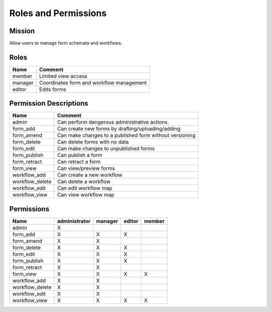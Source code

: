 ***********************
Roles and Permissions
***********************

Mission
#######
Allow users to manage form schemata and workflows.


Roles
######

==============   ==========================================
Name             Comment
==============   ==========================================
member           Limited view access
manager          Coordinates form and workflow management
editor           Edits forms
==============   ==========================================

Permission Descriptions
#######################

================      =======================================================
Name                  Comment
================      =======================================================
admin                 Can perform dangerous administrative actions.
form_add              Can create new forms by drafting/uploading/adding
form_amend            Can make changes to a published form without versioning
form_delete           Can delete forms with no data
form_edit             Can make changes to unpublished forms
form_publish          Can publish a form
form_retract          Can retract a form
form_view             Can view/preview forms
workflow_add          Can create a new workflow
workflow_delete       Can delete a workflow
workflow_edit         Can edit workflow map
workflow_view         Can view workflow map
================      =======================================================

Permissions
############
================      ==============  ========  =======  =======
Name                  administrator   manager   editor   member
================      ==============  ========  =======  =======
admin                 X
form_add              X               X         X
form_amend            X               X
form_delete           X               X         X
form_edit             X               X         X
form_publish          X               X         X
form_retract          X               X
form_view             X               X         X        X
workflow_add          X               X
workflow_delete       X               X
workflow_edit         X               X
workflow_view         X               X         X        X
================      ==============  ========  =======  =======